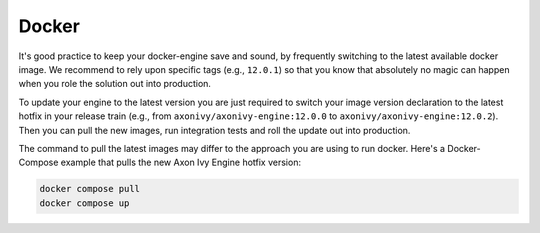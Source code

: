 .. _migration-upgrade-engine-hotfix-docker:

Docker
==========

It's good practice to keep your docker-engine save and sound, by frequently
switching to the latest available docker image. We recommend to rely upon
specific tags (e.g., ``12.0.1``) so that you know that absolutely no magic can
happen when you role the solution out into production. 

To update your engine to the latest version you are just required to switch your
image version declaration to the latest hotfix in your release train (e.g., from
``axonivy/axonivy-engine:12.0.0`` to ``axonivy/axonivy-engine:12.0.2``). Then you
can pull the new images, run integration tests and roll the update out into
production.

The command to pull the latest images may differ to the approach you are using
to run docker. Here's a Docker-Compose example that pulls the new Axon Ivy Engine
hotfix version:

.. code:: bash

    docker compose pull
    docker compose up
